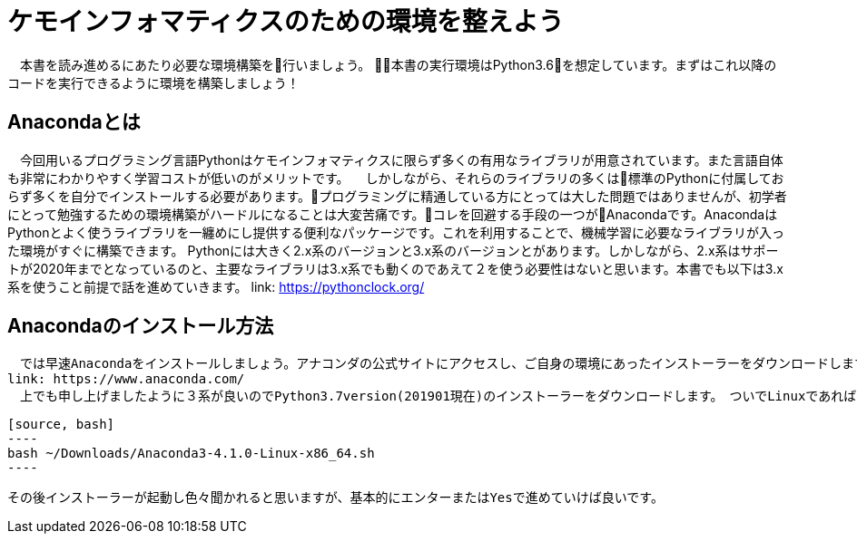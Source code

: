= ケモインフォマティクスのための環境を整えよう

　本書を読み進めるにあたり必要な環境構築を行いましょう。
本書の実行環境はPython3.6を想定しています。まずはこれ以降のコードを実行できるように環境を構築しましょう！

== Anacondaとは

　今回用いるプログラミング言語Pythonはケモインフォマティクスに限らず多くの有用なライブラリが用意されています。また言語自体も非常にわかりやすく学習コストが低いのがメリットです。
　しかしながら、それらのライブラリの多くは標準のPythonに付属しておらず多くを自分でインストールする必要があります。プログラミングに精通している方にとっては大した問題ではありませんが、初学者にとって勉強するための環境構築がハードルになることは大変苦痛です。コレを回避する手段の一つがAnacondaです。AnacondaはPythonとよく使うライブラリを一纏めにし提供する便利なパッケージです。これを利用することで、機械学習に必要なライブラリが入った環境がすぐに構築できます。
  Pythonには大きく2.x系のバージョンと3.x系のバージョンとがあります。しかしながら、2.x系はサポートが2020年までとなっているのと、主要なライブラリは3.x系でも動くのであえて２を使う必要性はないと思います。本書でも以下は3.x系を使うこと前提で話を進めていきます。
link:  https://pythonclock.org/

== Anacondaのインストール方法

  　では早速Anacondaをインストールしましょう。アナコンダの公式サイトにアクセスし、ご自身の環境にあったインストーラーをダウンロードします。
  link: https://www.anaconda.com/
  　上でも申し上げましたように３系が良いのでPython3.7version(201901現在)のインストーラーをダウンロードします。　ついでLinuxであれば、ターミナルからインストーラーを実行します。
  
  [source, bash]
  ----
  bash ~/Downloads/Anaconda3-4.1.0-Linux-x86_64.sh
  ----

  その後インストーラーが起動し色々聞かれると思いますが、基本的にエンターまたはYesで進めていけば良いです。